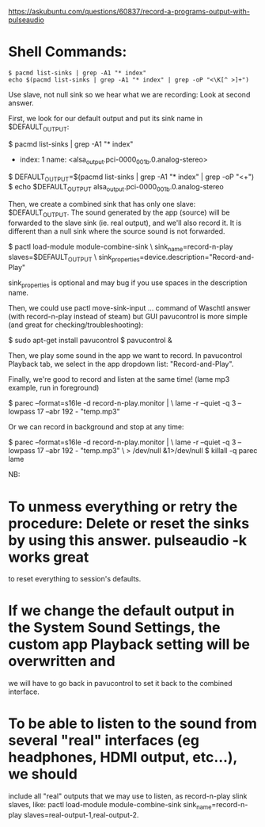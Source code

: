https://askubuntu.com/questions/60837/record-a-programs-output-with-pulseaudio

* Shell Commands:

#+begin_src 
$ pacmd list-sinks | grep -A1 "* index"
echo $(pacmd list-sinks | grep -A1 "* index" | grep -oP "<\K[^ >]+")
#+end_src
Use slave, not null sink  so we hear what we are recording:
Look at second answer.

First, we look for our default output and put its sink name in $DEFAULT_OUTPUT:

$ pacmd list-sinks | grep -A1 "* index"
  * index: 1
    name: <alsa_output.pci-0000_00_1b.0.analog-stereo>
$ DEFAULT_OUTPUT=$(pacmd list-sinks | grep -A1 "* index" | grep -oP "<\K[^ >]+")
$ echo $DEFAULT_OUTPUT
alsa_output.pci-0000_00_1b.0.analog-stereo

Then, we create a combined sink that has only one slave: $DEFAULT_OUTPUT. The sound generated by the app (source) will
be forwarded to the slave sink (ie. real output), and we'll also record it. It is different than a null sink where the
source sound is not forwarded.

$ pactl load-module module-combine-sink \
  sink_name=record-n-play slaves=$DEFAULT_OUTPUT \
  sink_properties=device.description="Record-and-Play"

sink_properties is optional and may bug if you use spaces in the description name.

Then, we could use pactl move-sink-input ... command of Waschtl answer (with record-n-play instead of steam) but GUI
pavucontrol is more simple (and great for checking/troubleshooting):

$ sudo apt-get install pavucontrol
$ pavucontrol &

Then, we play some sound in the app we want to record. In pavucontrol Playback tab, we select in the app dropdown list:
"Record-and-Play".

Finally, we're good to record and listen at the same time! (lame mp3 example, run in foreground)

$ parec --format=s16le -d record-n-play.monitor | \
  lame -r --quiet -q 3 --lowpass 17 --abr 192 - "temp.mp3"

Or we can record in background and stop at any time:

$ parec --format=s16le -d record-n-play.monitor | \
  lame -r --quiet -q 3 --lowpass 17 --abr 192 - "temp.mp3" \
   > /dev/null &1>/dev/null
$ killall -q parec lame

NB:

* To unmess everything or retry the procedure: Delete or reset the sinks by using this answer. pulseaudio -k works great
  to reset everything to session's defaults.
* If we change the default output in the System Sound Settings, the custom app Playback setting will be overwritten and
  we will have to go back in pavucontrol to set it back to the combined interface.
* To be able to listen to the sound from several "real" interfaces (eg headphones, HDMI output, etc...), we should
  include all "real" outputs that we may use to listen, as record-n-play slink slaves, like: pactl load-module
  module-combine-sink sink_name=record-n-play slaves=real-output-1,real-output-2.
